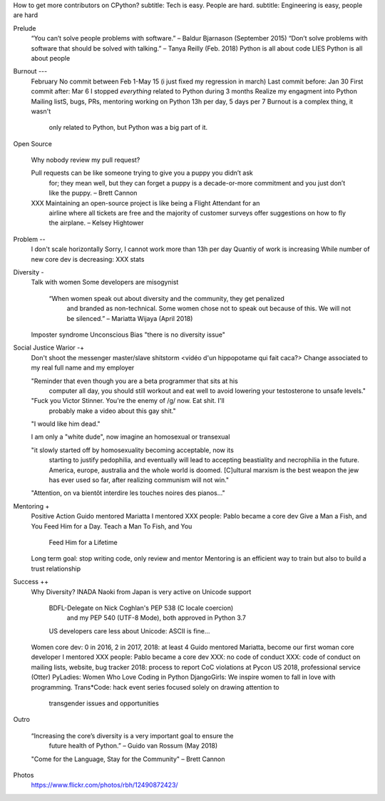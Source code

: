 How to get more contributors on CPython?
subtitle: Tech is easy. People are hard.
subtitle: Engineering is easy, people are hard

Prelude
    “You can’t solve people problems with software.” – Baldur Bjarnason (September 2015)
    “Don’t solve problems with software that should be solved with talking.” – Tanya Reilly (Feb. 2018)
    Python is all about code
    LIES
    Python is all about people

Burnout ---
   February
   No commit between Feb 1-May 15 (i just fixed my regression in march)
   Last commit before: Jan 30
   First commit after: Mar 6
   I stopped *everything* related to Python during 3 months
   Realize my engagment into Python
   Mailing listS, bugs, PRs, mentoring
   working on Python 13h per day, 5 days per 7
   Burnout is a complex thing, it wasn't
      only related to Python, but Python
      was a big part of it.

Open Source

   Why nobody review my pull request?

   Pull requests can be like someone trying to give you a puppy you didn’t ask
      for; they mean well, but they can forget a puppy is a decade-or-more
      commitment and you just don’t like the puppy. – Brett Cannon

   XXX Maintaining an open-source project is like being a Flight Attendant for an
      airline where all tickets are free and the majority of customer surveys
      offer suggestions on how to fly the airplane. – Kelsey Hightower

Problem --
   I don't scale horizontally
   Sorry, I cannot work more than 13h per day
   Quantiy of work is increasing
   While number of new core dev is decreasing: XXX stats

Diversity -
   Talk with women
   Some developers are misogynist

    “When women speak out about diversity and the community, they get penalized
       and branded as non-technical. Some women chose not to speak out because
       of this. We will not be silenced.” – Mariatta Wijaya (April 2018)

   Imposter syndrome
   Unconscious Bias
   "there is no diversity issue"

Social Justice Warior -+
   Don't shoot the messenger
   master/slave shitstorm
   <vidéo d'un hippopotame qui fait caca?>
   Change associated to my real full name and my employer

   "Reminder that even though you are a beta programmer that sits at his
      computer all day, you should still workout and eat well to avoid
      lowering your testosterone to unsafe levels."
   "Fuck you Victor Stinner. You're the enemy of /g/ now. Eat shit. I'll
      probably make a video about this gay shit."
   "I would like him dead."

   I am only a "white dude", now imagine an homosexual or transexual

   "it slowly started off by homosexuality becoming acceptable, now its
      starting to justify pedophilia, and eventually will lead to accepting
      beastiality and necrophilia in the future. America, europe, australia and
      the whole world is doomed. [C]ultural marxism is the best weapon the jew has
      ever used so far, after realizing communism will not win."

   "Attention, on va bientôt interdire les touches noires des pianos..."

Mentoring +
   Positive Action
   Guido mentored Mariatta
   I mentored XXX people: Pablo became a core dev
   Give a Man a Fish, and You Feed Him for a Day. Teach a Man To Fish, and You
      Feed Him for a Lifetime
   Long term goal: stop writing code, only review and mentor
   Mentoring is an efficient way to train but also to build a trust relationship

Success ++
   Why Diversity?
   INADA Naoki from Japan is very active on Unicode support
      BDFL-Delegate on Nick Coghlan's PEP 538 (C locale coercion)
         and my PEP 540 (UTF-8 Mode), both approved in Python 3.7
      US developers care less about Unicode: ASCII is fine...
   Women core dev: 0 in 2016, 2 in 2017, 2018: at least 4
   Guido mentored Mariatta, become our first woman core developer
   I mentored XXX people: Pablo became a core dev
   XXX: no code of conduct
   XXX: code of conduct on mailing lists, website, bug tracker
   2018: process to report CoC violations at Pycon US 2018, professional service (Otter)
   PyLadies: Women Who Love Coding in Python
   DjangoGirls: We inspire women to fall in love with programming.
   Trans*Code: hack event series focused solely on drawing attention to
      transgender issues and opportunities

Outro

    “Increasing the core’s diversity is a very important goal to ensure the
       future health of Python.” – Guido van Rossum (May 2018)

    "Come for the Language, Stay for the Community" – Brett Cannon

Photos
   https://www.flickr.com/photos/rbh/12490872423/

